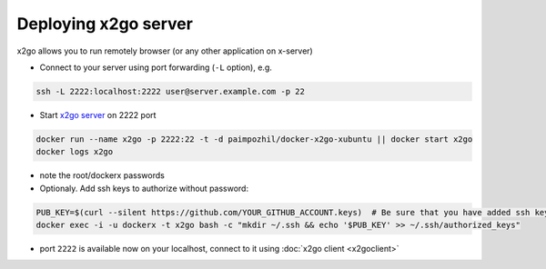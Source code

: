 =======================
 Deploying x2go server 
=======================

x2go allows you to run remotely browser (or any other application on x-server)


* Connect to your server using port forwarding (``-L`` option), e.g.

.. code-block:: sh

   ssh -L 2222:localhost:2222 user@server.example.com -p 22

* Start `x2go server <https://hub.docker.com/r/paimpozhil/docker-x2go-xubuntu/>`_ on 2222 port


.. code-block:: sh

 docker run --name x2go -p 2222:22 -t -d paimpozhil/docker-x2go-xubuntu || docker start x2go
 docker logs x2go 


* note the root/dockerx passwords

* Optionaly. Add ssh keys to authorize without password:

.. code-block:: sh

 PUB_KEY=$(curl --silent https://github.com/YOUR_GITHUB_ACCOUNT.keys)  # Be sure that you have added ssh keys on github
 docker exec -i -u dockerx -t x2go bash -c "mkdir ~/.ssh && echo '$PUB_KEY' >> ~/.ssh/authorized_keys"


* port ``2222`` is available now on your localhost, connect to it using :doc:`x2go client <x2goclient>`
